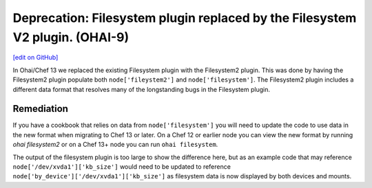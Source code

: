 =============================================================================
Deprecation: Filesystem plugin replaced by the Filesystem V2 plugin. (OHAI-9)
=============================================================================
`[edit on GitHub] <https://github.com/chef/chef-web-docs/blob/master/chef_master/source/deprecations_ohai_filesystem.rst>`__

In Ohai/Chef 13 we replaced the existing Filesystem plugin with the Filesystem2 plugin. This was done by having the Filesystem2 plugin populate both ``node['fileystem2']`` and ``node['filesystem']``. The Filesystem2 plugin includes a different data format that resolves many of the longstanding bugs in the Filesystem plugin.

Remediation
=============

If you have a cookbook that relies on data from ``node['filesystem']`` you will need to update the code to use data in the new format when migrating to Chef 13 or later. On a Chef 12 or earlier node you can view the new format by running `ohai filesystem2` or on a Chef 13+ node you can run ``ohai filesystem``.

The output of the filesystem plugin is too large to show the difference here, but as an example code that may reference ``node['/dev/xvda1']['kb_size']`` would need to be updated to reference ``node['by_device']['/dev/xvda1']['kb_size']`` as filesystem data is now displayed by both devices and mounts.
